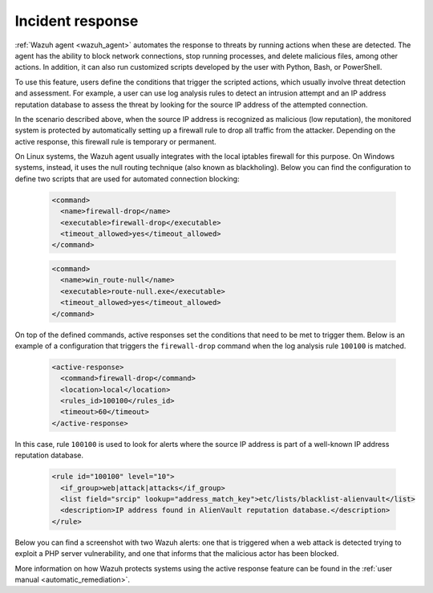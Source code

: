 .. Copyright (C) 2022 Wazuh, Inc.

.. meta::
  :description: Check out a use case about Incident Response, one of the key capabilities of the Wazuh platform. Learn more about it in this section of our documentation.

.. _incident_response:

Incident response
=================

:ref:`Wazuh agent <wazuh_agent>` automates the response to threats by running actions when these are detected. The agent has the ability to block network connections, stop running processes, and delete malicious files, among other actions. In addition, it can also run customized scripts developed by the user with Python, Bash, or PowerShell.

To use this feature, users define the conditions that trigger the scripted actions, which usually involve threat detection and assessment. For example, a user can use log analysis rules to detect an intrusion attempt and an IP address reputation database to assess the threat by looking for the source IP address of the attempted connection.

In the scenario described above, when the source IP address is recognized as malicious (low reputation), the monitored system is protected by automatically setting up a firewall rule to drop all traffic from the attacker. Depending on the active response, this firewall rule is temporary or permanent.

On Linux systems, the Wazuh agent usually integrates with the local iptables firewall for this purpose. On Windows systems, instead, it uses the null routing technique (also known as blackholing). Below you can find the configuration to define two scripts that are used for automated connection blocking:

  .. code-block:: xml

    <command>
      <name>firewall-drop</name>
      <executable>firewall-drop</executable>
      <timeout_allowed>yes</timeout_allowed>
    </command>

  .. code-block:: xml

    <command>
      <name>win_route-null</name>
      <executable>route-null.exe</executable>
      <timeout_allowed>yes</timeout_allowed>
    </command>

On top of the defined commands, active responses set the conditions that need to be met to trigger them. Below is an example of a configuration that triggers the ``firewall-drop`` command when the log analysis rule ``100100`` is matched.

  .. code-block:: xml

    <active-response>
      <command>firewall-drop</command>
      <location>local</location>
      <rules_id>100100</rules_id>
      <timeout>60</timeout>
    </active-response>

In this case, rule ``100100`` is used to look for alerts where the source IP address is part of a well-known IP address reputation database.

  .. code-block:: xml

    <rule id="100100" level="10">
      <if_group>web|attack|attacks</if_group>
      <list field="srcip" lookup="address_match_key">etc/lists/blacklist-alienvault</list>
      <description>IP address found in AlienVault reputation database.</description>
    </rule>

Below you can find a screenshot with two Wazuh alerts: one that is triggered when a web attack is detected trying to exploit a PHP server vulnerability, and one that informs that the malicious actor has been blocked.

.. thumbnail:: ../../images/getting-started/use-case-active-response.png
    :title: Active response
    :align: center
    :width: 80%
    :wrap_image: No
    
    
More information on how Wazuh protects systems using the active response feature can be found in the :ref:`user manual <automatic_remediation>`.
